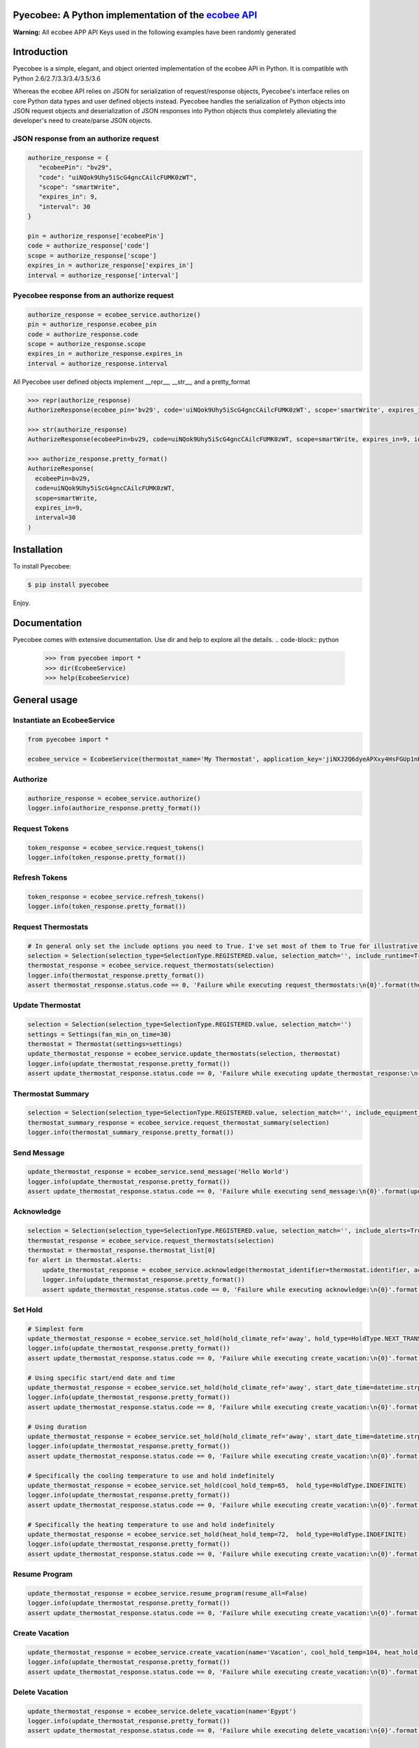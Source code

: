 Pyecobee: A Python implementation of the `ecobee API <https://www.ecobee.com/home/developer/api/introduction/index.shtml>`_
===========================================================================================================================

**Warning:** All ecobee APP API Keys used in the following examples have been randomly generated

Introduction
============
Pyecobee is a simple, elegant, and object oriented implementation of the ecobee API in Python. It is compatible with Python 2.6/2.7/3.3/3.4/3.5/3.6

Whereas the ecobee API relies on JSON for serialization of request/response objects, Pyecobee's interface relies on core Python data types and user defined objects instead. Pyecobee handles the serialization of Python objects into JSON request objects and deserialization of JSON responses into Python objects thus completely alleviating the developer's need to create/parse JSON objects.

JSON response from an authorize request
---------------------------------------

.. code-block:: python

    authorize_response = {
       "ecobeePin": "bv29",
       "code": "uiNQok9Uhy5iScG4gncCAilcFUMK0zWT",
       "scope": "smartWrite",
       "expires_in": 9,
       "interval": 30
    }

    pin = authorize_response['ecobeePin']
    code = authorize_response['code']
    scope = authorize_response['scope']
    expires_in = authorize_response['expires_in']
    interval = authorize_response['interval']

Pyecobee response from an authorize request
-------------------------------------------

.. code-block:: python

    authorize_response = ecobee_service.authorize()
    pin = authorize_response.ecobee_pin
    code = authorize_response.code
    scope = authorize_response.scope
    expires_in = authorize_response.expires_in
    interval = authorize_response.interval

All Pyecobee user defined objects implement __repr__, __str__, and a pretty_format

.. code-block:: python

    >>> repr(authorize_response)
    AuthorizeResponse(ecobee_pin='bv29', code='uiNQok9Uhy5iScG4gncCAilcFUMK0zWT', scope='smartWrite', expires_in=9, interval=30)

    >>> str(authorize_response)
    AuthorizeResponse(ecobeePin=bv29, code=uiNQok9Uhy5iScG4gncCAilcFUMK0zWT, scope=smartWrite, expires_in=9, interval=30)

    >>> authorize_response.pretty_format()
    AuthorizeResponse(
      ecobeePin=bv29,
      code=uiNQok9Uhy5iScG4gncCAilcFUMK0zWT,
      scope=smartWrite,
      expires_in=9,
      interval=30
    )


Installation
============
To install Pyecobee:

.. code-block:: bash

    $ pip install pyecobee

Enjoy.


Documentation
=============
Pyecobee comes with extensive documentation. Use dir and help to explore all the details.
.. code-block:: python

    >>> from pyecobee import *
    >>> dir(EcobeeService)
    >>> help(EcobeeService)

General usage
=============

Instantiate an EcobeeService
----------------------------

.. code-block:: python

    from pyecobee import *

    ecobee_service = EcobeeService(thermostat_name='My Thermostat', application_key='jiNXJ2Q6dyeAPXxy4HsFGUp1nK94C9VF')

Authorize
---------

.. code-block:: python

    authorize_response = ecobee_service.authorize()
    logger.info(authorize_response.pretty_format())

Request Tokens
--------------

.. code-block:: python

    token_response = ecobee_service.request_tokens()
    logger.info(token_response.pretty_format())

Refresh Tokens
--------------

.. code-block:: python

    token_response = ecobee_service.refresh_tokens()
    logger.info(token_response.pretty_format())

Request Thermostats
-------------------

.. code-block:: python

    # In general only set the include options you need to True. I've set most of them to True for illustrative purposes only.
    selection = Selection(selection_type=SelectionType.REGISTERED.value, selection_match='', include_runtime=True, include_extended_runtime=True, include_electricity=True, include_settings=True, include_location=True, include_program=True, include_events=True, include_device=True, include_technician=True, include_utility=True, include_management=True, include_alerts=True, include_reminders=True, include_weather=True, include_house_details=True, include_oem_cfg=False, include_equipment_status=True, include_notification_settings=True, include_privacy=False, include_version=True, include_security_settings=False, include_sensors=True)
    thermostat_response = ecobee_service.request_thermostats(selection)
    logger.info(thermostat_response.pretty_format())
    assert thermostat_response.status.code == 0, 'Failure while executing request_thermostats:\n{0}'.format(thermostat_response.pretty_format())

Update Thermostat
-----------------

.. code-block:: python

    selection = Selection(selection_type=SelectionType.REGISTERED.value, selection_match='')
    settings = Settings(fan_min_on_time=30)
    thermostat = Thermostat(settings=settings)
    update_thermostat_response = ecobee_service.update_thermostats(selection, thermostat)
    logger.info(update_thermostat_response.pretty_format())
    assert update_thermostat_response.status.code == 0, 'Failure while executing update_thermostat_response:\n{0}'.format(update_thermostat_response.pretty_format())

Thermostat Summary
------------------

.. code-block:: python

    selection = Selection(selection_type=SelectionType.REGISTERED.value, selection_match='', include_equipment_status=True)
    thermostat_summary_response = ecobee_service.request_thermostat_summary(selection)
    logger.info(thermostat_summary_response.pretty_format())

Send Message
------------

.. code-block:: python

    update_thermostat_response = ecobee_service.send_message('Hello World')
    logger.info(update_thermostat_response.pretty_format())
    assert update_thermostat_response.status.code == 0, 'Failure while executing send_message:\n{0}'.format(update_thermostat_response.pretty_format())

Acknowledge
-----------

.. code-block:: python

    selection = Selection(selection_type=SelectionType.REGISTERED.value, selection_match='', include_alerts=True)
    thermostat_response = ecobee_service.request_thermostats(selection)
    thermostat = thermostat_response.thermostat_list[0]
    for alert in thermostat.alerts:
        update_thermostat_response = ecobee_service.acknowledge(thermostat_identifier=thermostat.identifier, ack_ref=alert.acknowledge_ref, ack_type=AckType.ACCEPT)
        logger.info(update_thermostat_response.pretty_format())
        assert update_thermostat_response.status.code == 0, 'Failure while executing acknowledge:\n{0}'.format(update_thermostat_response.pretty_format())

Set Hold
--------

.. code-block:: python

    # Simplest form
    update_thermostat_response = ecobee_service.set_hold(hold_climate_ref='away', hold_type=HoldType.NEXT_TRANSITION)
    logger.info(update_thermostat_response.pretty_format())
    assert update_thermostat_response.status.code == 0, 'Failure while executing create_vacation:\n{0}'.format(update_thermostat_response.pretty_format())

    # Using specific start/end date and time
    update_thermostat_response = ecobee_service.set_hold(hold_climate_ref='away', start_date_time=datetime.strptime('2017-05-10 13:00:00 0400', '%Y-%m-%d %H:%M:%S %z'), end_date_time=datetime.strptime('2017-05-10 14:00:00 0400', '%Y-%m-%d %H:%M:%S %z'), hold_type=HoldType.DATE_TIME)
    logger.info(update_thermostat_response.pretty_format())
    assert update_thermostat_response.status.code == 0, 'Failure while executing create_vacation:\n{0}'.format(update_thermostat_response.pretty_format())

    # Using duration
    update_thermostat_response = ecobee_service.set_hold(hold_climate_ref='away', start_date_time=datetime.strptime('2017-05-10 13:00:00 0400', '%Y-%m-%d %H:%M:%S %z'), hold_type=HoldType.HOLD_HOURS, hold_hours=1)
    logger.info(update_thermostat_response.pretty_format())
    assert update_thermostat_response.status.code == 0, 'Failure while executing create_vacation:\n{0}'.format(update_thermostat_response.pretty_format())

    # Specifically the cooling temperature to use and hold indefinitely
    update_thermostat_response = ecobee_service.set_hold(cool_hold_temp=65,  hold_type=HoldType.INDEFINITE)
    logger.info(update_thermostat_response.pretty_format())
    assert update_thermostat_response.status.code == 0, 'Failure while executing create_vacation:\n{0}'.format(update_thermostat_response.pretty_format())

    # Specifically the heating temperature to use and hold indefinitely
    update_thermostat_response = ecobee_service.set_hold(heat_hold_temp=72,  hold_type=HoldType.INDEFINITE)
    logger.info(update_thermostat_response.pretty_format())
    assert update_thermostat_response.status.code == 0, 'Failure while executing create_vacation:\n{0}'.format(update_thermostat_response.pretty_format())

Resume Program
--------------

.. code-block:: python

    update_thermostat_response = ecobee_service.resume_program(resume_all=False)
    logger.info(update_thermostat_response.pretty_format())
    assert update_thermostat_response.status.code == 0, 'Failure while executing create_vacation:\n{0}'.format(update_thermostat_response.pretty_format())

Create Vacation
---------------

.. code-block:: python

    update_thermostat_response = ecobee_service.create_vacation(name='Vacation', cool_hold_temp=104, heat_hold_temp=59, start_date_time=datetime.strptime('2017-05-12 10:00:00 0400', '%Y-%m-%d %H:%M:%S %z'), end_date_time=datetime.strptime('2017-08-05 04:00:00 0400', '%Y-%m-%d %H:%M:%S %z'), fan_mode=FanMode.AUTO, fan_min_on_time=0)
    logger.info(update_thermostat_response.pretty_format())
    assert update_thermostat_response.status.code == 0, 'Failure while executing create_vacation:\n{0}'.format(update_thermostat_response.pretty_format())

Delete Vacation
---------------

.. code-block:: python

    update_thermostat_response = ecobee_service.delete_vacation(name='Egypt')
    logger.info(update_thermostat_response.pretty_format())
    assert update_thermostat_response.status.code == 0, 'Failure while executing delete_vacation:\n{0}'.format(update_thermostat_response.pretty_format())

Meter Report
------------

.. code-block:: python

    selection = Selection(selection_type=SelectionType.THERMOSTATS.value, selection_match=thermostat.identifier)
    meter_report_response = ecobee_service.request_meter_report(selection, start_date_time=datetime.strptime('2017-05-01 00:00:00 0400', '%Y-%m-%d %H:%M:%S %z'), end_date_time=datetime.strptime('2017-05-01 04:00:00 0400', '%Y-%m-%d %H:%M:%S %z'))
    logger.info(update_thermostat_response.pretty_format())
    assert meter_report_response.status.code == 0, 'Failure while executing request_meter_report:\n{0}'.format(meter_report_response.pretty_format())

Runtime Report
--------------

.. code-block:: python

    selection = Selection(selection_type=SelectionType.THERMOSTATS.value, selection_match=thermostat.identifier)
    runtime_report_response = ecobee_service.request_runtime_report(selection, start_date_time=datetime.strptime('2017-05-06 00:00:00 0400', '%Y-%m-%d %H:%M:%S %z'), end_date_time=datetime.strptime('2017-05-06 04:00:00 0400', '%Y-%m-%d %H:%M:%S %z'), columns='auxHeat1,auxHeat2,auxHeat3,compCool1,compCool2,compHeat1,compHeat2,dehumidifier,dmOffset,economizer,fan,humidifier,hvacMode,outdoorHumidity,outdoorTemp,sky,ventilator,wind,zoneAveTemp,zoneCalendarEvent,zoneClimate,zoneCoolTemp,zoneHeatTemp,zoneHumidity,zoneHumidityHigh,zoneHumidityLow,zoneHvacMode,zoneOccupancy')
    logger.info(update_thermostat_response.pretty_format())
    assert runtime_report_response.status.code == 0, 'Failure while executing request_runtime_report:\n{0}'.format(runtime_report_response.pretty_format())

Reset Preferences
-----------------

.. code-block:: python

    # Danger zone!!!
    update_thermostat_response = ecobee_service.reset_preferences()
    logger.info(update_thermostat_response.pretty_format())
    assert update_thermostat_response.status.code == 0, 'Failure while executing reset_preferences:\n{0}'.format(update_thermostat_response.pretty_format())

Persistence
===========
The ecobee API specifies that all tokens issued must be stored by the application. These tokens represent the credentials of the user and must be kept secure. A simple way is to use the Python shelve module as follows

.. code-block:: python

    import shelve
    from datetime import datetime

    import pytz
    from six.moves import input

    from pyecobee import *


    def persist_to_shelf(file_name, ecobee_service):
        pyecobee_db = shelve.open(file_name, protocol=2)
        pyecobee_db[ecobee_service.thermostat_name] = ecobee_service
        pyecobee_db.close()

    def refresh_tokens(ecobee_service):
        token_response = ecobee_service.refresh_tokens()
        logger.debug('TokenResponse returned from ecobee_service.refresh_tokens():\n{0}'.format(token_response.pretty_format()))

        persist_to_shelf('pyecobee_db', ecobee_service)


    def request_tokens(ecobee_service):
        token_response = ecobee_service.request_tokens()
        logger.debug('TokenResponse returned from ecobee_service.request_tokens():\n{0}'.format(token_response.pretty_format()))

        persist_to_shelf('pyecobee_db', ecobee_service)


    def authorize(ecobee_service):
        authorize_response = ecobee_service.authorize()
        logger.debug('AutorizeResponse returned from ecobee_service.authorize():\n{0}'.format(authorize_response.pretty_format()))

        persist_to_shelf('pyecobee_db', ecobee_service)

        logger.info('Please goto ecobee.com, login to the web portal and click on the settings tab. Ensure the My Apps widget is enabled. If it is not click on the My Apps option in the menu on the left. In the My Apps widget paste "{0}" and in the textbox labelled "Enter your 4 digit pin to install your third party app" and then click "Install App". The next screen will display any permissions the app requires and will ask you to click "Authorize" to add the application.\n\nAfter completing this step please hit "Enter" to continue.'.format(authorize_response.ecobee_pin))
        input()


    if __name__ == '__main__':
        thermostat_name = 'My Thermostat'
        try:
            pyecobee_db = shelve.open('pyecobee_db', protocol=2)
            ecobee_service = pyecobee_db[thermostat_name]
        except KeyError:
            application_key = input('Please enter your ecobee\'s App API Key: ')
            ecobee_service = EcobeeService(thermostat_name=thermostat_name, application_key=application_key)
        finally:
            pyecobee_db.close()

        if not ecobee_service.authorization_token:
            authorize(ecobee_service)

        if not ecobee_service.access_token:
            request_tokens(ecobee_service)

        now_utc = datetime.now(pytz.utc)
        if now_utc > ecobee_service.refresh_token_expires_on:
            authorize(ecobee_service)
            request_tokens(ecobee_service)
        elif now_utc > ecobee_service.access_token_expires_on:
            token_response = ecobee_service.refresh_tokens()

        # Now make your requests :)


Date & Time Handling
====================
Some of the ecobee API requests expect the date and time to be in thermostat time, while others expect the date and time to be in UTC time.

Any EcobeeService method that accepts a datetime object as an argument expects the argument to be passed in thermostat time. The datetime object passed must be a timezone aware object.

.. code-block:: python

    from datetime import datetime

    start_date_time = datetime.strptime('2017-05-01 00:00:00 0400', '%Y-%m-%d %H:%M:%S %z')

EcobeeService will then either use the passed in datetime object as is, or convert it to its UTC time equivalent depending on the ecobee API request being executed.

Exception Handling
==================
Your code should be prepared to handle the following Exceptions

- **EcobeeApiException**: Raised if a request results in an ecobee API error response
- **EcobeeAuthorizationException**: Raised if a request results in a standard or extended OAuth error response
- **EcobeeRequestsException**: Raise if an a request results in an exception being raised by the underlying requests module
- **EcobeeHttpException**: Raise if a request results in any other HTTP error

The aforementioned Exceptions are all subclasses of **EcobeeException**